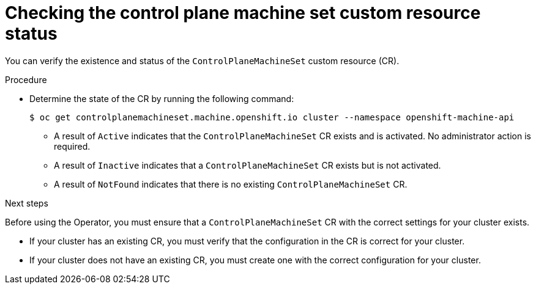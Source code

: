 // Module included in the following assemblies:
//
// * machine_management/cpmso-getting-started.adoc

:_content-type: PROCEDURE
[id="cpmso-checking-status_{context}"]
= Checking the control plane machine set custom resource status

You can verify the existence and status of the `ControlPlaneMachineSet` custom resource (CR).

.Procedure

* Determine the state of the CR by running the following command:
+
[source,terminal]
----
$ oc get controlplanemachineset.machine.openshift.io cluster --namespace openshift-machine-api
----

** A result of `Active` indicates that the `ControlPlaneMachineSet` CR exists and is activated. No administrator action is required.

** A result of `Inactive` indicates that a `ControlPlaneMachineSet` CR exists but is not activated.

** A result of `NotFound` indicates that there is no existing `ControlPlaneMachineSet` CR.

.Next steps

Before using the Operator, you must ensure that a `ControlPlaneMachineSet` CR with the correct settings for your cluster exists. 

* If your cluster has an existing CR, you must verify that the configuration in the CR is correct for your cluster.

* If your cluster does not have an existing CR, you must create one with the correct configuration for your cluster.
